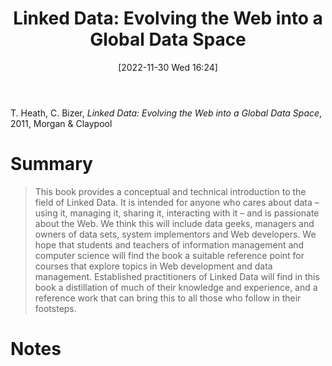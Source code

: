 :PROPERTIES:
:ID:       88805531-eaa4-44f1-b819-8b25a84d96ba
:END:
#+title: Linked Data: Evolving the Web into a Global Data Space
#+date: [2022-11-30 Wed 16:24]
#+filetags: book
T. Heath, C. Bizer, /Linked Data: Evolving the Web into a Global Data Space/, 2011, Morgan & Claypool

* Summary
#+begin_quote
This book provides a conceptual and technical introduction to the field of Linked Data. It
is intended for anyone who cares about data – using it, managing it, sharing it, interacting with it
– and is passionate about the Web. We think this will include data geeks, managers and owners
of data sets, system implementors and Web developers. We hope that students and teachers of
information management and computer science will find the book a suitable reference point for
courses that explore topics in Web development and data management. Established practitioners of Linked Data will find in this book a distillation of much of their knowledge and experience, and a reference work that can bring this to all those who follow in their footsteps.
#+end_quote
* Notes
